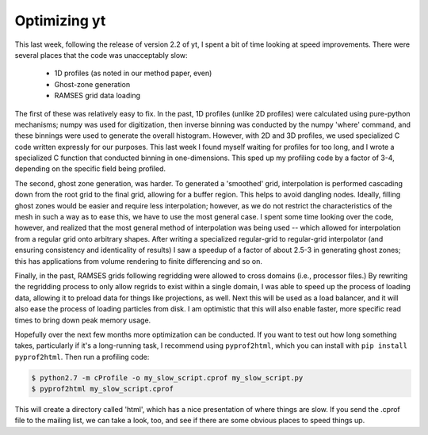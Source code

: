 Optimizing yt
=============

.. author: Matt

.. date: 1315661992.0

This last week, following the release of version 2.2 of yt, I spent a bit of
time looking at speed improvements.  There were several places that the code
was unacceptably slow:

   * 1D profiles (as noted in our method paper, even) 
   * Ghost-zone generation
   * RAMSES grid data loading

The first of these was relatively easy to fix.  In the past, 1D profiles
(unlike 2D profiles) were calculated using pure-python mechanisms; numpy was
used for digitization, then inverse binning was conducted by the numpy 'where'
command, and these binnings were used to generate the overall histogram.
However, with 2D and 3D profiles, we used specialized C code written expressly
for our purposes.  This last week I found myself waiting for profiles for too
long, and I wrote a specialized C function that conducted binning in
one-dimensions.  This sped up my profiling code by a factor of 3-4, depending
on the specific field being profiled. 

The second, ghost zone generation, was harder.  To generated a 'smoothed' grid,
interpolation is performed cascading down from the root grid to the final grid,
allowing for a buffer region.  This helps to avoid dangling nodes.  Ideally,
filling ghost zones would be easier and require less interpolation; however, as
we do not restrict the characteristics of the mesh in such a way as to ease
this, we have to use the most general case.  I spent some time looking over the
code, however, and realized that the most general method of interpolation was
being used -- which allowed for interpolation from a regular grid onto
arbitrary shapes.  After writing a specialized regular-grid to regular-grid
interpolator (and ensuring consistency and identicality of results) I saw a
speedup of a factor of about 2.5-3 in generating ghost zones; this has
applications from volume rendering to finite differencing and so on. 

Finally, in the past, RAMSES grids following regridding were allowed to cross
domains (i.e., processor files.)  By rewriting the regridding process to only
allow regrids to exist within a single domain, I was able to speed up the
process of loading data, allowing it to preload data for things like
projections, as well.  Next this will be used as a load balancer, and it will
also ease the process of loading particles from disk.  I am optimistic that
this will also enable faster, more specific read times to bring down peak
memory usage. 

Hopefully over the next few months more optimization can be conducted.  If you
want to test out how long something takes, particularly if it's a long-running
task, I recommend using ``pyprof2html``, which you can install with ``pip
install pyprof2html``.  Then run a profiling code: 

.. code:: bash

   $ python2.7 -m cProfile -o my_slow_script.cprof my_slow_script.py
   $ pyprof2html my_slow_script.cprof 

This will create a directory called 'html', which has a nice presentation of
where things are slow.  If you send the .cprof file to the mailing list, we can
take a look, too, and see if there are some obvious places to speed things up.

